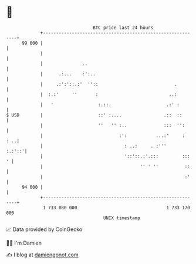 * 👋

#+begin_example
                                    BTC price last 24 hours                    
                +------------------------------------------------------------+ 
         99 000 |                                                            | 
                |                                                            | 
                |               ..                                           | 
                |      .:...    :':..                                        | 
                |     .:':'::.:'  ''::                             .         | 
                |  :.:'     ''       :                           ..:         | 
                |   '                 :.::.                     .:' :        | 
   $ USD        |                     ::' :....                .::  ::       | 
                |                     ''   '' :..              :::  '':      | 
                |                             :':           ...:'     :  : ..| 
                |                               : ..:     . :'''      :.:'::'| 
                |                               '::'::.:'.:::         :::  ' | 
                |                                     '' ' ''          ::    | 
                |                                                      :'    | 
         94 000 |                                                            | 
                +------------------------------------------------------------+ 
                 1 733 080 000                                  1 733 170 000  
                                        UNIX timestamp                         
#+end_example
📈 Data provided by CoinGecko

🧑‍💻 I'm Damien

✍️ I blog at [[https://www.damiengonot.com][damiengonot.com]]
